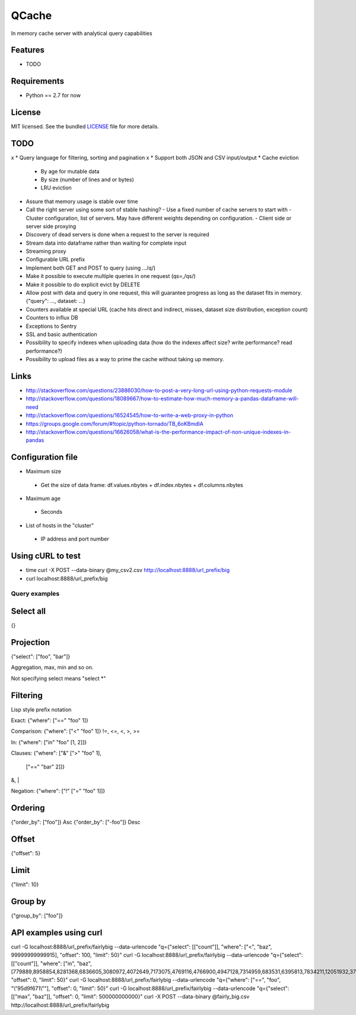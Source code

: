 ======
QCache
======

.. image:: https://badge.fury.io/py/qcache.png
    :target: http://badge.fury.io/py/qcache

.. image:: https://travis-ci.org/tobgu/qcache.png?branch=master
        :target: https://travis-ci.org/tobgu/qcache

.. image:: https://pypip.in/d/qcache/badge.png
        :target: https://crate.io/packages/qcache?version=latest


In memory cache server with analytical query capabilities

Features
--------

* TODO

Requirements
------------

- Python == 2.7 for now

License
-------

MIT licensed. See the bundled `LICENSE <https://github.com/tobgu/qcache/blob/master/LICENSE>`_ file for more details.


TODO
----
x * Query language for filtering, sorting and pagination
x * Support both JSON and CSV input/output
* Cache eviction
  - By age for mutable data
  - By size (number of lines and or bytes)
  - LRU eviction
* Assure that memory usage is stable over time

* Call the right server using some sort of stable hashing?
  - Use a fixed number of cache servers to start with
  - Cluster configuration, list of servers. May have different weights depending on configuration.
  - Client side or server side proxying
* Discovery of dead servers is done when a request to the server is required

* Stream data into dataframe rather than waiting for complete input
* Streaming proxy
* Configurable URL prefix
* Implement both GET and POST to query (using .../q/)
* Make it possible to execute multiple queries in one request (qs=,/qs/)
* Make it possible to do explicit evict by DELETE
* Allow post with data and query in one request, this will guarantee progress
  as long as the dataset fits in memory. {"query": ..., dataset: ...}
* Counters available at special URL (cache hits direct and indirect, misses, dataset size distribution, exception count)
* Counters to influx DB
* Exceptions to Sentry
* SSL and basic authentication
* Possibility to specify indexes when uploading data (how do the indexes affect size? write performance? read performance?)

* Possibility to upload files as a way to prime the cache without taking up memory.


Links
-----
* http://stackoverflow.com/questions/23886030/how-to-post-a-very-long-url-using-python-requests-module
* http://stackoverflow.com/questions/18089667/how-to-estimate-how-much-memory-a-pandas-dataframe-will-need
* http://stackoverflow.com/questions/16524545/how-to-write-a-web-proxy-in-python
* https://groups.google.com/forum/#!topic/python-tornado/TB_6oKBmdlA
* http://stackoverflow.com/questions/16626058/what-is-the-performance-impact-of-non-unique-indexes-in-pandas

Configuration file
------------------
* Maximum size
 - Get the size of data frame: df.values.nbytes + df.index.nbytes + df.columns.nbytes
* Maximum age
 - Seconds
* List of hosts in the "cluster"
 - IP address and port number

Using cURL to test
------------------
* time curl -X POST --data-binary @my_csv2.csv http://localhost:8888/url_prefix/big
* curl localhost:8888/url_prefix/big

Query examples
==============

Select all
----------
{}


Projection
----------
{"select": ["foo", "bar"]}

Aggregation, max, min and so on.

Not specifying select means "select *"

Filtering
---------
Lisp style prefix notation

Exact:
{"where": ["==" "foo" 1]}

Comparison:
{"where": ["<" "foo" 1]}
!=, <=, <, >, >=

In:
{"where": ["in" "foo" [1, 2]]}

Clauses:
{"where": ["&" [">" "foo" 1],
               ["==" "bar" 2]]}
&, |

Negation:
{"where": ["!" ["=" "foo"  1]]}


Ordering
--------
{"order_by": ["foo"]}    Asc
{"order_by": ["-foo"]}   Desc


Offset
------
{"offset": 5}


Limit
-----
{"limit": 10}


Group by
--------
{"group_by": ["foo"]}


API examples using curl
-----------------------
curl -G localhost:8888/url_prefix/fairlybig --data-urlencode "q={\"select\": [[\"count\"]], \"where\": [\"<\", \"baz\", 99999999999915],  \"offset\": 100, \"limit\": 50}"
curl -G localhost:8888/url_prefix/fairlybig --data-urlencode "q={\"select\": [[\"count\"]], \"where\": [\"in\", \"baz\", [779889,8958854,8281368,6836605,3080972,4072649,7173075,4769116,4766900,4947128,7314959,683531,6395813,7834211,12051932,3735224,12368089,9858334,4424629,4155280]],  \"offset\": 0, \"limit\": 50}"
curl -G localhost:8888/url_prefix/fairlybig --data-urlencode "q={\"where\": [\"==\", \"foo\", \"\\\"95d9f671\\\"\"],  \"offset\": 0, \"limit\": 50}"
curl -G localhost:8888/url_prefix/fairlybig --data-urlencode "q={\"select\": [[\"max\", \"baz\"]],  \"offset\": 0, \"limit\": 500000000000}"
curl -X POST --data-binary @fairly_big.csv http://localhost:8888/url_prefix/fairlybig

